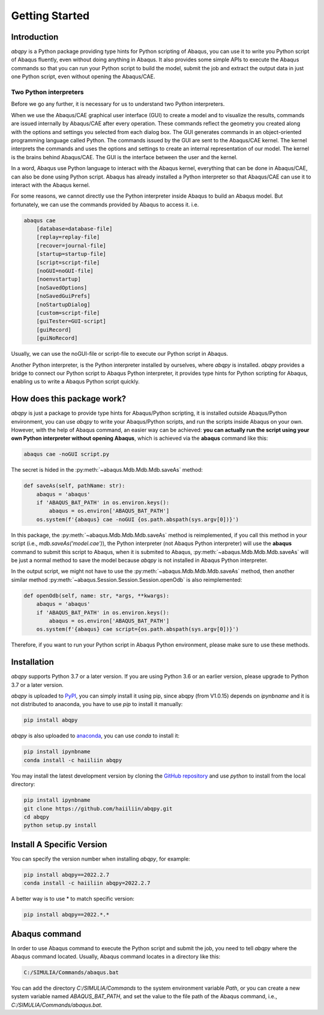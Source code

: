 ===============
Getting Started
===============


Introduction
------------

`abqpy` is a Python package providing type hints for Python scripting of Abaqus, you can 
use it to write you Python script of Abaqus fluently, even without doing anything in Abaqus. 
It also provides some simple APIs to execute the Abaqus commands so that you can run your 
Python script to build the model, submit the job and extract the output data in just one 
Python script, even without opening the Abaqus/CAE. 


Two Python interpreters
~~~~~~~~~~~~~~~~~~~~~~~

Before we go any further, it is necessary for us to understand two Python interpreters.

When we use the Abaqus/CAE graphical user interface (GUI) to create a model and to visualize 
the results, commands are issued internally by Abaqus/CAE after every operation. These 
commands reflect the geometry you created along with the options and settings you selected 
from each dialog box. The GUI generates commands in an object-oriented programming language 
called Python. The commands issued by the GUI are sent to the Abaqus/CAE kernel. The kernel 
interprets the commands and uses the options and settings to create an internal representation 
of our model. The kernel is the brains behind Abaqus/CAE. The GUI is the interface between the 
user and the kernel. 

In a word, Abaqus use Python language to interact with the Abaqus kernel, everything that can 
be done in Abaqus/CAE, can also be done using Python script. Abaqus has already installed a 
Python interpreter so that Abaqus/CAE can use it to interact with the Abaqus kernel. 

For some reasons, we cannot directly use the Python interpreter inside Abaqus to build an 
Abaqus model. But fortunately, we can use the commands provided by Abaqus to access it. i.e.

.. code-block:: sh
    
    abaqus cae
        [database=database-file]
        [replay=replay-file]
        [recover=journal-file]
        [startup=startup-file]
        [script=script-file]
        [noGUI=noGUI-file]
        [noenvstartup]
        [noSavedOptions]
        [noSavedGuiPrefs]
        [noStartupDialog]
        [custom=script-file]
        [guiTester=GUI-script]
        [guiRecord]
        [guiNoRecord]


Usually, we can use the noGUI-file or script-file to execute our Python script in Abaqus.

Another Python interpreter, is the Python interpreter installed by ourselves, where `abqpy` 
is installed. `abqpy` provides a bridge to connect our Python script to Abaqus Python 
interpreter, it provides type hints for Python scripting for Abaqus, enabling us to write a 
Abaqus Python script quickly.


How does this package work?
---------------------------

`abqpy` is just a package to provide type hints for Abaqus/Python scripting, it is installed outside Abaqus/Python
environment, you can use `abqpy` to write your Abaqus/Python scripts, and run the scripts inside Abaqus on your own.
However, with the help of Abaqus command, an easier way can be achieved: **you can actually run the script using your
own Python interpreter without opening Abaqus**, which is achieved via the **abaqus** command like this:

.. code-block:: sh

    abaqus cae -noGUI script.py

The secret is hided in the :py:meth:`~abaqus.Mdb.Mdb.Mdb.saveAs` method:

.. autolink-concat:: off
.. code-block:: python

    def saveAs(self, pathName: str):
        abaqus = 'abaqus'
        if 'ABAQUS_BAT_PATH' in os.environ.keys():
            abaqus = os.environ['ABAQUS_BAT_PATH']
        os.system(f'{abaqus} cae -noGUI {os.path.abspath(sys.argv[0])}')

In this package, the :py:meth:`~abaqus.Mdb.Mdb.Mdb.saveAs` method is reimplemented, if you call this method in your
script (i.e., `mdb.saveAs('model.cae')`), the Python interpreter (not Abaqus Python interpreter) will use the
**abaqus** command to submit this script to Abaqus, when it is submited to Abaqus, :py:meth:`~abaqus.Mdb.Mdb.Mdb.saveAs`
will be just a normal method to save the model because `abqpy` is not installed in Abaqus Python interpreter.

In the output script, we might not have to use the :py:meth:`~abaqus.Mdb.Mdb.Mdb.saveAs` method, then another similar
method :py:meth:`~abaqus.Session.Session.Session.openOdb` is also reimplemented:

.. autolink-skip:: section
.. code-block:: python

    def openOdb(self, name: str, *args, **kwargs):
        abaqus = 'abaqus'
        if 'ABAQUS_BAT_PATH' in os.environ.keys():
            abaqus = os.environ['ABAQUS_BAT_PATH']
        os.system(f'{abaqus} cae script={os.path.abspath(sys.argv[0])}')

Therefore, if you want to run your Python script in Abaqus Python environment, please make sure to use these methods.

Installation
------------

`abqpy` supports Python 3.7 or a later version. If you are using Python 3.6 or an earlier version, please upgrade to Python 3.7
or a later version.

`abqpy` is uploaded to `PyPI <https://pypi.org/project/abqpy>`_, you can simply install 
it using pip, since abqpy (from V1.0.15) depends on `ipynbname` and it is not distributed to
anaconda, you have to use `pip` to install it manually:

.. code-block:: sh
    
    pip install abqpy

`abqpy` is also uploaded to `anaconda <https://anaconda.org/haiiliin/abqpy>`_, you can use 
`conda` to install it:

.. code-block:: sh

    pip install ipynbname
    conda install -c haiiliin abqpy

You may install the latest development version by cloning the 
`GitHub repository <https://github.com/haiiliin/abqpy>`_ and use `python` to install from 
the local directory:

.. code-block:: sh

    pip install ipynbname
    git clone https://github.com/haiiliin/abqpy.git
    cd abqpy
    python setup.py install

Install A Specific Version
--------------------------

You can specify the version number when installing `abqpy`, for example:

.. code-block:: sh

    pip install abqpy==2022.2.7
    conda install -c haiiliin abqpy=2022.2.7

A better way is to use * to match specific version:

.. code-block:: sh

    pip install abqpy==2022.*.*


Abaqus command
--------------

In order to use Abaqus command to execute the Python script and submit the job, you need to tell 
`abqpy` where the Abaqus command located. Usually, Abaqus command locates in a directory like this: 

.. code-block:: sh

    C:/SIMULIA/Commands/abaqus.bat

You can add the directory `C:/SIMULIA/Commands` to the system environment variable `Path`, or you can create a new
system variable named `ABAQUS_BAT_PATH`, and set the value to the file path of the Abaqus command, i.e.,
`C:/SIMULIA/Commands/abaqus.bat`.
